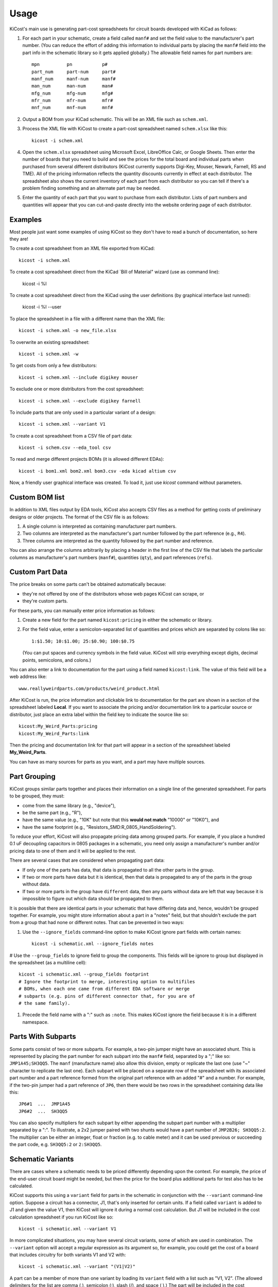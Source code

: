 ========
Usage
========

KiCost's main use is generating part-cost spreadsheets for
circuit boards developed with KiCad as follows:

1. For each part in your schematic, create a field called ``manf#`` and set the field value
   to the manufacturer's part number.
   (You can reduce the effort of adding this information to individual parts by
   placing the ``manf#`` field into the part info in the schematic library so it gets applied globally.)
   The allowable field names for part numbers are::

        mpn          pn           p#
        part_num     part-num     part#
        manf_num     manf-num     manf#  
        man_num      man-num      man# 
        mfg_num      mfg-num      mfg#  
        mfr_num      mfr-num      mfr# 
        mnf_num      mnf-num      mnf# 

2. Output a BOM from your KiCad schematic. This will be an XML file such as ``schem.xml``.
3. Process the XML file with KiCost to create a part-cost spreadsheet named ``schem.xlsx`` like this::

     kicost -i schem.xml

4. Open the ``schem.xlsx`` spreadsheet using Microsoft Excel, LibreOffice Calc, or Google Sheets.
   Then enter the number of boards that you need to build and see
   the prices for the total board and individual parts when purchased from 
   several different distributors (KiCost currently supports Digi-Key, Mouser, Newark, Farnell, RS and TME).
   All of the pricing information reflects the quantity discounts currently in effect at
   each distributor.
   The spreadsheet also shows the current inventory of each part from each distributor so you can tell
   if there's a problem finding something and an alternate part may be needed.
5. Enter the quantity of each part that you want to purchase from each distributor.
   Lists of part numbers and quantities will appear that you can cut-and-paste
   directly into the website ordering page of each distributor.

------------------------
Examples
------------------------

Most people just want some examples of using KiCost so they don't have to read a bunch
of documentation, so here they are!

To create a cost spreadsheet from an XML file exported from KiCad::

    kicost -i schem.xml

To create a cost spreadsheet direct from the KiCad `Bill of Material" wizard (use as command line):

    kicost -i %I

To create a cost spreadsheet direct from the KiCad using the user definitions (by graphical interface last runned):

    kicost -i %I --user

To place the spreadsheet in a file with a different name than the XML file::

    kicost -i schem.xml -o new_file.xlsx

To overwrite an existing spreadsheet::

    kicost -i schem.xml -w

To get costs from only a few distributors::

    kicost -i schem.xml --include digikey mouser

To exclude one or more distributors from the cost spreadsheet::

    kicost -i schem.xml --exclude digikey farnell

To include parts that are only used in a particular variant of a design::

    kicost -i schem.xml --variant V1

To create a cost spreadsheet from a CSV file of part data::

    kicost -i schem.csv --eda_tool csv

To read and merge different projects BOMs (it is allowed different EDAs)::

    kicost -i bom1.xml bom2.xml bom3.csv -eda kicad altium csv

Now, a friendly user graphical interface was created. To load it, just use `kicost` command without parameters.

.. image:: guide_screen.png

------------------------
Custom BOM list
------------------------

In addition to XML files output by EDA tools, KiCost also accepts CSV files as a method for getting costs of preliminary designs or older projects.
The format of the CSV file is as follows:

1. A single column is interpreted as containing manufacturer part numbers.
2. Two columns are interpreted as the manufacturer's part number followed by the part reference (e.g., ``R4``).
3. Three columns are interpreted as the quantity followed by the part number and reference.

You can also arrange the columns arbitrarily by placing a header in the first line 
of the CSV file that labels the particular 
columns as manufacturer's part numbers (``manf#``), quantities (``qty``), and
part references (``refs``).

------------------------
Custom Part Data
------------------------

The price breaks on some parts can't be obtained automatically because:

* they're not offered by one of the distributors whose web pages KiCost can scrape, or
* they're custom parts.

For these parts, you can manually enter price information as follows:

#. Create a new field for the part named ``kicost:pricing`` in either the schematic or library.
#. For the field value, enter a semicolon-separated list of quantities and prices which
   are separated by colons like so::

      1:$1.50; 10:$1.00; 25:$0.90; 100:$0.75
      
   (You can put spaces and currency symbols in the field value. KiCost will
   strip everything except digits, decimal points, semicolons, and colons.)
   
You can also enter a link to documentation for the part using a field named ``kicost:link``.
The value of this field will be a web address like::

    www.reallyweirdparts.com/products/weird_product.html
   
After KiCost is run, the price information and clickable link to documentation
for the part are shown in a section of the spreadsheet labeled **Local**.
If you want to associate the pricing and/or documentation link to a particular
source or distributor, just place an extra label within the field key to indicate
the source like so::

    kicost:My_Weird_Parts:pricing
    kicost:My_Weird_Parts:link
    
Then the pricing and documentation link for that part will appear in a section
of the spreadsheet labeled **My_Weird_Parts**.

You can have as many sources for parts as you want, and a part may have multiple sources.

------------------------
Part Grouping
------------------------

KiCost groups similar parts together and places their information on a single line
of the generated spreadsheet.
For parts to be grouped, they must:

* come from the same library (e.g., "device"),
* be the same part (e.g., "R"),
* have the same value (e.g., "10K" but note that this **would not match** "10000" or "10K0"), and
* have the same footprint (e.g., "Resistors_SMD:R_0805_HandSoldering").

To reduce your effort, KiCost will also propagate pricing data among grouped parts.
For example, if you place a hundred 0.1 uF decoupling capacitors in 0805 packages 
in a schematic, you need only assign a manufacturer's number and/or pricing data 
to one of them and it will be applied to the rest. 

There are several cases that are considered when propagating part data:

* If only one of the parts has data, that data is propagated to all the other parts
  in the group.
* If two or more parts have data but it is identical, then that
  data is propagated to any of the parts in the group without data.
* If two or more parts in the group have ``different`` data, then any parts without
  data are left that way because it is impossible to figure out which data should
  be propagated to them.

It is possible that there are identical parts in your schematic that have differing data
and, hence, wouldn't be grouped together.
For example, you might store information about a part in a "notes" field,
but that shouldn't exclude the part from a group that had none or different notes.
That can be prevented in two ways:

#. Use the ``--ignore_fields`` command-line option to make KiCost ignore part fields
   with certain names::

     kicost -i schematic.xml --ignore_fields notes

# Use the ``--group_fields`` to ignore field to group the components. This fields will be
ignore to group but displayed in the spreadsheet (as a multiline cell)::

     kicost -i schematic.xml --group_fields footprint
     # Ignore the footprint to merge, interesting option to multifiles
     # BOMs, when each one came from different EDA software or merge
     # subparts (e.g. pins of different connector that, for you are of
     # the same family).

#. Precede the field name with a ":" such as ``:note``. This makes KiCost ignore the
   field because it is in a different namespace.

------------------------
Parts With Subparts
------------------------

Some parts consist of two or more subparts.
For example, a two-pin jumper might have an associated shunt.
This is represented by placing the part number for each subpart into the ``manf#`` field, separated
by a ";" like so: ``JMP1A45;SH3QQ5``. The ``manf`` (manufacture name) also allow this division, empty or replicate the last one (use "~" character to replicate the last one).
Each subpart will be placed on a separate row of the spreadsheet with its associated part number
and a part reference formed from the original part reference with an added "#" and a number. 
For example, if the two-pin jumper had a part reference of ``JP6``, then there
would be two rows in the spreadsheet containing data like this:

::

    JP6#1  ...  JMP1A45
    JP6#2  ...  SH3QQ5

You can also specify multipliers for each subpart by either appending
the subpart part number with a multiplier separated by a ":".
To illustrate, a 2x2 jumper paired with two shunts would have a part number of
``JMP2B26; SH3QQ5:2``.
The multiplier can be either an integer, float or fraction (e.g. to cable meter)
and it can be used previous or succeeding the part code, e.g. ``SH3QQ5:2`` or ``2:SH3QQ5``.

------------------------
Schematic Variants
------------------------

There are cases where a schematic needs to be priced differently depending
upon the context.
For example, the price of the end-user circuit board might be needed, but
then the price for the board plus additional parts for test also has to be 
calculated.

KiCost supports this using a ``variant`` field for parts in the schematic in
conjunction with the ``--variant`` command-line option.
Suppose a circuit has a connector, J1, that's only inserted for certain units.
If a field called ``variant`` is added to J1 and given the value V1,
then KiCost will ignore it during a normal cost calculation.
But J1 will be included in the cost calculation spreadsheet if you run KiCost like so::

    kicost -i schematic.xml --variant V1

In more complicated situations, you may have several circuit variants, some of which
are used in combination.
The ``--variant`` option will accept a regular expression as its argument
so, for example, you could get the cost of a board that includes circuitry for
both variants V1 and V2 with::

    kicost -i schematic.xml --variant "(V1|V2)"

A part can be a member of more than one variant by loading its ``variant`` field
with a list such as "V1, V2".
(The allowed delimiters for the list are comma (,), semicolon (;), slash (/), and space ( ).)
The part will be included in the cost calculation spreadsheet if any of its variants matches
the ``--variant`` argument.

..........................
Old-Style Variants
..........................

KiCost supports another way of specifying the variant associated with a part.
Using the example from above, labeling the part number for J1 as
``kicost.v1:manf#`` will assign it to the v1 variant.
This method is not as flexible as using the ``variant`` field and may be removed
in future versions of KiCost.

-----------------------------------------------
"Do Not Populate" Parts
-----------------------------------------------

Some parts in a schematic are not intended for insertion on the final board assembly.
These "do not populate" (DNP) parts can be assigned a field called ``DNP`` or ``NOPOP``.
Setting the value of this field to a non-zero number or any string will cause this part
to be omitted from the cost calculation spreadsheet.

-----------------------------------------------
Showing Extra Part Data in the Spreadsheet
-----------------------------------------------

Sometimes it is desirable to show additional data for the parts in the
spreadsheet.
To do this, use the ``--fields`` command-line option followed by the names of the
additional part fields you want displayed in the global data section of the
of the spreadsheet::

    kicost -i schematic.xml --fields fld1 fld2

--------------------------------
Visual Cues in the Spreadsheet
--------------------------------

In addition to the part cost information, the spreadsheet output by KiCost
provides additional cues:

#. The ``Qty`` cell is colored to show the availability of a given part:

   * Red if the part is unavailable at any of the distributors.
   * Orange if the part is available, but not in sufficient quantity.
   * Yellow if there is enough of the part available, but not enough has been ordered.
   * Gray not informed any ``manf#`` or distributor code in the BOM file.

#. The ``Avail`` cell is colored to show the availability of a given part
   at a particular distributor:

   * Red if the part is unavailable.
   * Orange if there is not sufficient quantity of the part available.

#. The ``Unit$`` and ``Ext$`` in each distributor cell is colored green
to indicate the lowest price found across all the distributors.

-----------------------
Parallel Web Scraping
-----------------------

KiCost spends most of its time scraping the part data from the distributor
web sites.
In order to speed this up, many of the web scrapes can be run in parallel.
By default, KiCost uses 30 parallel processes to gather the part data.
This can be too much for some computers, so you can decrease the load
using the ``--num_processes`` command-line option with the number of
processes you want to spawn::

    kicost -i schematic.xml --num_processes 10

In addition, you can use the ``--serial`` command-line option to force KiCost
into single-threaded operation.
This is equivalent to using ``--num_processes 1``.
(If you encounter problems running KiCost on a Windows PC with Python 2, then
using this command may help.)

Some distributors may block sequential access, to workaround this each new scrape
can be made after a delay by ``--throttling_delay``. In the follow example after
100ms.

    kicost -i schematic.xml --num_processes 10 --throttling_delay 0.1

---------------------------------
Selecting Distributors to Scrape
---------------------------------

You can get the list of part distributors that KiCost scrapes for data like this::

    kicost --show_dist_list
    Distributor list: digikey farnell local_template mouser newark rs tme

Since you may not have access to some of the distributors in that list,
you can restrict scraping from only a subset of them as follows::

    kicost -i schem.xml --include digikey mouser

Or you can exclude some distributors and scrape the rest::

    kicost -i schem.xml --exclude farnell newark

---------------------
Command-Line Options
---------------------

::

    usage: kicost [-h] [-v] [-i file.xml [file.xml ...]] [-o [file.xlsx]]
                  [-f name [name ...]] [-var VARIANT [VARIANT ...]] [-w] [-s] [-q]
                  [-np [NUM_PROCESSES]] [-ign name [name ...]] [-d [LEVEL]]
                  [-eda {kicad,altium,csv} [{kicad,altium,csv} ...]]
                  [--show_dist_list] [-e dist [dist ...]]
                  [--include dist [dist ...]] [-rt [num_retries]]

    Build cost spreadsheet for a KiCAD project.

    optional arguments:
      -h, --help            show this help message and exit
      -v, --version         show program's version number and exit
      -i file.xml [file.xml ...], --input file.xml [file.xml ...]
                            One or more schematic BOM XML files.
      -o [file.xlsx], --output [file.xlsx]
                            Generated cost spreadsheet.
      -f name [name ...], --fields name [name ...]
                            Specify the names of additional part fields to extract
                            and insert in the global data section of the
                            spreadsheet.
      -var VARIANT [VARIANT ...], --variant VARIANT [VARIANT ...]
                            schematic variant name filter.
      -w, --overwrite       Allow overwriting of an existing spreadsheet.
      -s, --serial          Do web scraping of part data using a single process.
      -q, --quiet           Enable quiet mode with no warnings.
      -np [NUM_PROCESSES], --num_processes [NUM_PROCESSES]
                            Set the number of parallel processes used for web
                            scraping part data.
      --throttling_delay [DELAY_SECONDS]
                            Specify minimum delay (in seconds) between successive
                            accesses to a distributor's website.
      -ign name [name ...], --ignore_fields name [name ...]
                            Declare part fields to ignore when reading the BoM file.
      -grp name [name ...], --group_fields name [name ...]
                            Declare part fields to merge when grouping parts.
      -d [LEVEL], --debug [LEVEL]
                            Print debugging info. (Larger LEVEL means more info.)
      -eda {kicad,altium,csv} [{kicad,altium,csv} ...], --eda_tool {kicad,altium,csv} [{kicad,altium,csv} ...]
                            Choose EDA tool from which the XML BOM file
                            originated, or use csv for .CSV files.
      --show_dist_list      Show list of distributors that can be scraped for cost
                            data, then exit.
      --show_eda_list       Show list of EDA softwares that KiCost can read, then exit.
      --no_collapse         Not collaps the designator references in the spreadsheet.
      -e dist [dist ...], --exclude dist [dist ...]
                            Excludes the given distributor(s) from the scraping
                            process.
      --include dist [dist ...]
                            Includes only the given distributor(s) in the scraping
                            process.
      --no_scrape           Not scrape the distributor pages, used just to generate a
                            pretty-printing spreadsheet.
      -rt [num_retries], --retries [num_retries]
                            Specify the number of attempts to retrieve part data
                            from a website.
      --user                Start the user guide to run KiCost passing the file
                            parameter give by "--input", all others parameters are ignored.


-------------------------------------------------
Adding KiCost to the Context Menu (Windows Only)
-------------------------------------------------

You can add KiCost to the Windows context menu so you can right-click on an
XML file and generate the pricing spreadsheet.
To do this:

#. Open the registry and find the ``HKEY_CLASSES_ROOT => xmlfile => shell`` key. 
   Then add a ``KiCost`` key to it and, under that, add a ``command`` key.
   The resulting hierarchy of keys will look like this::

    HKEY_CLASSES_ROOT
            |
            +-- xmlfile
                  |
                  +-- shell
                        |
                        +-- KiCost
                              |
                              +-- command
                              
#. Set the value of the command to::

      path_to_kicost -w -i "%1"

   For example, the command value I use is::

      C:\winpython3\python-3.4.3\scripts\kicost -w -i "%1"

#. Close the registry. KiCost should now appear when you right-click on an XML file.
